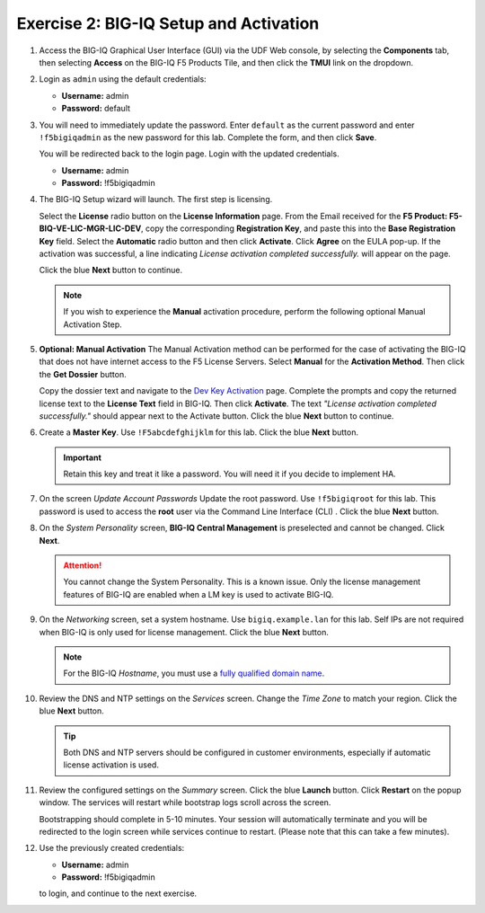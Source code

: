 .. _bigiq_setup:

Exercise 2: BIG-IQ Setup and Activation
=======================================

#. Access the BIG-IQ Graphical User Interface (GUI) via the UDF Web console, by selecting the **Components** tab, then selecting **Access** on the BIG-IQ F5 Products Tile, and then click the **TMUI** link on the dropdown.

   .. image:: ../images/big-iq-access.png

#. Login as ``admin`` using the default credentials:

   * **Username:** admin
   * **Password:** default

#. You will need to immediately update the password. Enter ``default`` as the current password and enter ``!f5bigiqadmin`` as the new password for this lab.
   Complete the form, and then click **Save**.

   You will be redirected back to the login page. Login with the updated credentials.

   * **Username:** admin
   * **Password:** !f5bigiqadmin

#. The BIG-IQ Setup wizard will launch. The first step is licensing. 

   Select the **License** radio button on the **License Information** page. 
   From the Email received for the **F5 Product: F5-BIQ-VE-LIC-MGR-LIC-DEV**, copy the corresponding **Registration Key**, and paste this into the **Base Registration Key** field.
   Select the **Automatic** radio button and then click **Activate**. Click **Agree** on the EULA pop-up.
   If the activation was successful, a line indicating *License activation completed successfully.* will appear on the page.
   
   Click the blue **Next** button to continue.

    .. image:: ../images/big-iq-lic-auto.png


   .. note:: 
      If you wish to experience the **Manual** activation procedure, perform the following optional Manual Activation Step.

#. **Optional: Manual Activation** The Manual Activation method can be performed for the case of activating the BIG-IQ that does not have internet access to the F5 License      Servers.
   Select **Manual** for the **Activation Method**. Then click the **Get Dossier** button.

   .. image:: ../images/lm-license-activation.png

   Copy the dossier text and navigate to the `Dev Key Activation <https://license.f5net.com/license/dossier.jsp>`_ page.
   Complete the prompts and copy the returned license text to the **License Text** field in BIG-IQ. Then click
   **Activate**. The text *"License activation completed successfully."* should appear next to the Activate button.
   Click the blue **Next** button to continue.

#. Create a **Master Key**. Use ``!F5abcdefghijklm`` for this lab. Click the blue **Next** button.

   .. important:: Retain this key and treat it like a password. You will need it if you decide to implement HA.

#. On the screen *Update Account Passwords* Update the root password. Use ``!f5bigiqroot`` for this lab. This password is used to access the **root** user via the Command Line Interface (CLI) . Click the blue **Next** button.

   .. image:: ../images/root-passwd.png

#. On the *System Personality* screen, **BIG-IQ Central Management** is preselected and cannot be changed. Click
   **Next**.

   .. image:: ../images/system-personality.png

   .. attention:: You cannot change the System Personality. This is a known issue. Only the license management features
      of BIG-IQ are enabled when a LM key is used to activate BIG-IQ.

#. On the *Networking* screen, set a system hostname. Use ``bigiq.example.lan`` for this lab. Self IPs are not
   required when BIG-IQ is only used for license management. Click the blue **Next** button.

   .. note:: For the BIG-IQ *Hostname*, you must use a `fully qualified domain name <https://en.wikipedia.org/wiki/Fully_qualified_domain_name>`_.

#. Review the DNS and NTP settings on the *Services* screen. Change the *Time Zone* to match your region. Click the blue **Next** button.

   .. tip:: Both DNS and NTP servers should be configured in customer environments, especially if automatic license
      activation is used.

#. Review the configured settings on the *Summary* screen. Click the blue **Launch** button. Click **Restart** on the
   popup window. The services will restart while bootstrap logs scroll across the screen.

   .. image:: ../images/restart-services.png

   Bootstrapping should complete in 5-10 minutes. Your session will automatically terminate and you will be redirected to the
   login screen while services continue to restart. (Please note that this can take a few minutes).

   .. image:: ../images/restart-services-login.png

#. Use the previously created credentials:

   * **Username:** admin
   * **Password:** !f5bigiqadmin
   
   to login, and continue to the next exercise.
